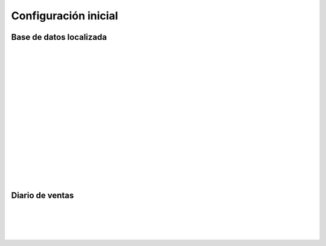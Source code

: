 ###################################################################################################
Configuración inicial
###################################################################################################


*************************************************
Base de datos localizada
*************************************************

.. image:: media/base-datos-localizada-1.png
   :align: center
   :scale: 75 %

|

.. image:: media/base-datos-localizada-2.png
   :align: center
   :scale: 75 %

|

.. image:: media/base-datos-localizada-3.png
   :align: center
   :scale: 75 %

|

.. image:: media/base-datos-localizada-4.png
   :align: center
   :scale: 75 %

|

.. image:: media/base-datos-localizada-5.png
   :align: center
   :scale: 75 %

|

.. image:: media/base-datos-localizada-6.png
   :align: center
   :scale: 75 %

|

.. image:: media/base-datos-localizada-7.png
   :align: center
   :scale: 75 %

|

.. image:: media/base-datos-localizada-8.png
   :align: center
   :scale: 75 %

|

.. image:: media/base-datos-localizada-9.png
   :align: center
   :scale: 75 %

|

.. image:: media/base-datos-localizada-10.png
   :align: center
   :scale: 75 %

|

.. image:: media/base-datos-localizada-11.png
   :align: center
   :scale: 75 %

|

.. image:: media/base-datos-localizada-12.png
   :align: center
   :scale: 75 %

|

.. image:: media/base-datos-localizada-13.png
   :align: center
   :scale: 75 %

|

.. image:: media/base-datos-localizada-14.png
   :align: center
   :scale: 75 %

|

.. image:: media/base-datos-localizada-15.png
   :align: center
   :scale: 75 %

|

.. image:: media/base-datos-localizada-16.png
   :align: center
   :scale: 75 %

|

*************************************************
Diario de ventas
*************************************************

.. image:: media/diario-ventas-1.png
   :align: center
   :scale: 75 %

|

.. image:: media/diario-ventas-2.png
   :align: center
   :scale: 75 %

|

.. image:: media/diario-ventas-3.png
   :align: center
   :scale: 75 %

|

.. image:: media/diario-ventas-4.png
   :align: center
   :scale: 75 %

|


